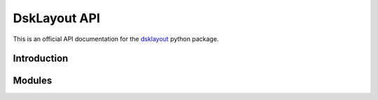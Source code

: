 DskLayout API
*************

This is an official API documentation for the dsklayout_ python package.

Introduction
============

Modules
==========

.. autosummary::
    :toctree: _autosummary

    dsklayout.probe
    dsklayout.cmd
    dsklayout.action
    dsklayout.util
    dsklayout.graph
    dsklayout.cli
    dsklayout.visitor
    dsklayout.archive
    dsklayout.device

.. _dsklayout: https://github.com/ptomulik/dsklayout
